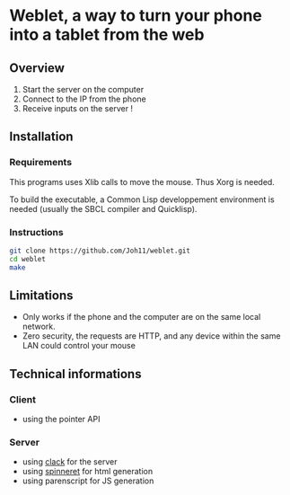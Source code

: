 * Weblet, a way to turn your phone into a tablet from the web
** Overview
1. Start the server on the computer
2. Connect to the IP from the phone
3. Receive inputs on the server !

** Installation
*** Requirements
This programs uses Xlib calls to move the mouse. Thus Xorg is needed.

To build the executable, a Common Lisp developpement environment is
needed (usually the SBCL compiler and Quicklisp).

*** Instructions
#+begin_src bash
  git clone https://github.com/Joh11/weblet.git
  cd weblet
  make
#+end_src

** Limitations
- Only works if the phone and the computer are on the same local
  network.
- Zero security, the requests are HTTP, and any device within the same
  LAN could control your mouse
   
** Technical informations
*** Client
- using the pointer API
*** Server
- using [[https://jasom.github.io/clack-tutorial/posts/getting-started-with-clack/][clack]] for the server
- using [[https://github.com/ruricolist/spinneret][spinneret]] for html generation
- using parenscript for JS generation

